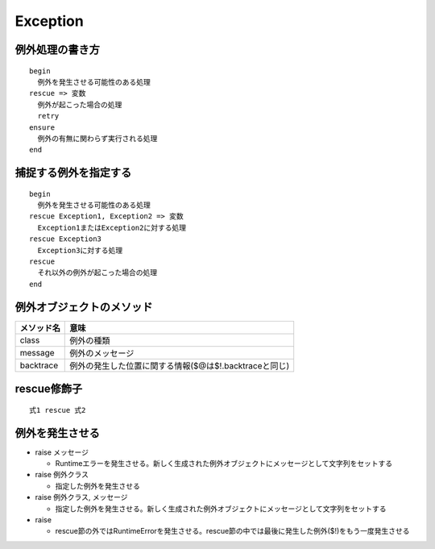 ===========
Exception
===========

例外処理の書き方
==================

::

  begin
    例外を発生させる可能性のある処理
  rescue => 変数
    例外が起こった場合の処理
    retry
  ensure
    例外の有無に関わらず実行される処理
  end


捕捉する例外を指定する
========================

::

  begin
    例外を発生させる可能性のある処理
  rescue Exception1, Exception2 => 変数
    Exception1またはException2に対する処理
  rescue Exception3
    Exception3に対する処理
  rescue
    それ以外の例外が起こった場合の処理
  end


例外オブジェクトのメソッド
============================

.. csv-table::
  :header-rows: 1

  メソッド名,意味
  class,例外の種類
  message,例外のメッセージ
  backtrace,例外の発生した位置に関する情報($@は$!.backtraceと同じ)


rescue修飾子
==============

::

  式1 rescue 式2


例外を発生させる
==================

* raise メッセージ

  * Runtimeエラーを発生させる。新しく生成された例外オブジェクトにメッセージとして文字列をセットする

* raise 例外クラス

  * 指定した例外を発生させる

* raise 例外クラス, メッセージ

  * 指定した例外を発生させる。新しく生成された例外オブジェクトにメッセージとして文字列をセットする

* raise

  * rescue節の外ではRuntimeErrorを発生させる。rescue節の中では最後に発生した例外($!)をもう一度発生させる

